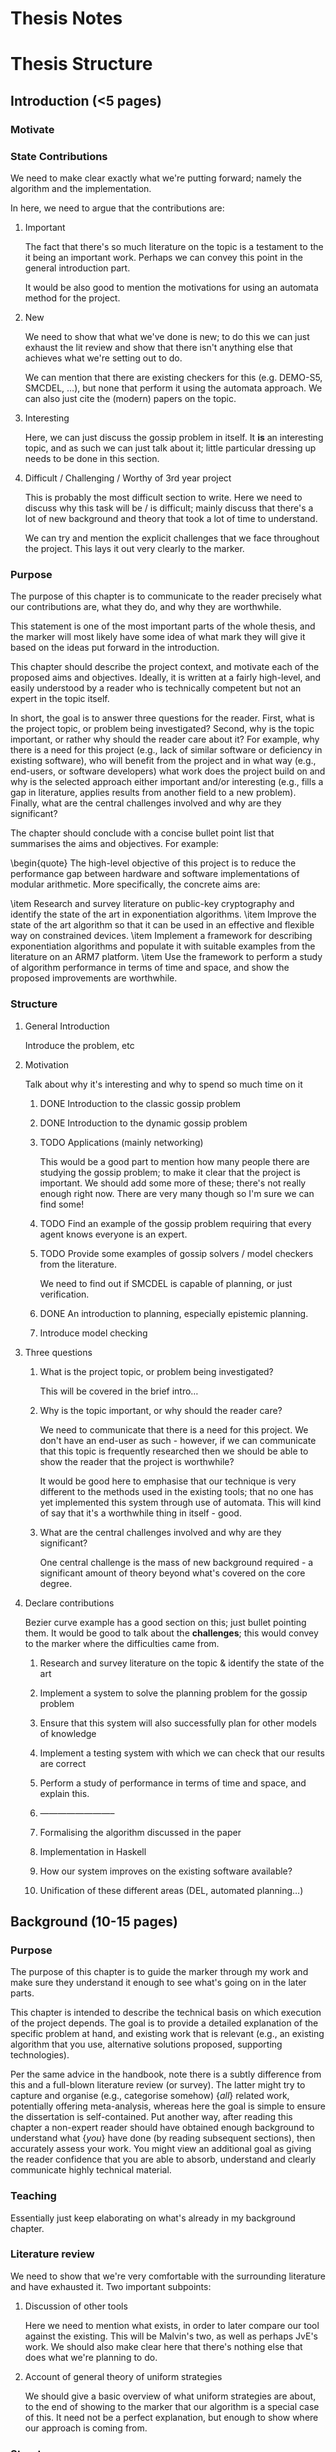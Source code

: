 * Thesis Notes

* Thesis Structure
** Introduction (<5 pages)
*** Motivate
*** State Contributions 
    We need to make clear exactly what we're putting forward; namely the
    algorithm and the implementation.

    In here, we need to argue that the contributions are: 
    
**** Important 
     The fact that there's so much literature on the topic is a testament to the it being an important work. 
     Perhaps we can convey this point in the general introduction part. 

     It would be also good to mention the motivations for using an automata
     method for the project. 

**** New 
     We need to show that what we've done is new; to do this we can just exhaust
     the lit review and show that there isn't anything else that achieves what
     we're setting out to do.

     We can mention that there are existing checkers for this (e.g. DEMO-S5,
     SMCDEL, ...), but none that perform it using the automata approach. We can
     also just cite the (modern) papers on the topic. 
**** Interesting 
     Here, we can just discuss the gossip problem in itself. It *is* an
     interesting topic, and as such we can just talk about it; little particular
     dressing up needs to be done in this section.

**** Difficult / Challenging / Worthy of 3rd year project
     This is probably the most difficult section to write. Here we need to
     discuss why this task will be / is difficult; mainly discuss that there's a
     lot of new background and theory that took a lot of time to understand.

     We can try and mention the explicit challenges that we face throughout the
     project. This lays it out very clearly to the marker.
*** Purpose
    The purpose of this chapter is to communicate to the reader precisely what
    our contributions are, what they do, and why they are worthwhile. 

    This statement is one of the most important parts of the whole thesis, and
    the marker will most likely have some idea of what mark they will give it
    based on the ideas put forward in the introduction.

This chapter should describe the project context, and motivate each of
the proposed aims and objectives.  Ideally, it is written at a fairly
high-level, and easily understood by a reader who is technically
competent but not an expert in the topic itself.

In short, the goal is to answer three questions for the reader. 
First, what is the project topic, or problem being investigated? 
Second, why is the topic important, or rather why should the reader care about
it? For example, why there is a need for this project (e.g., lack of similar
software or deficiency in existing software), who will benefit from the project
and in what way (e.g., end-users, or software developers) what work does the
project build on and why is the selected approach either important and/or
interesting (e.g., fills a gap in literature, applies results from another field
to a new problem). 
Finally, what are the central challenges involved and why are they significant?

The chapter should conclude with a concise bullet point list that
summarises the aims and objectives.  For example:

\begin{quote}
\noindent
The high-level objective of this project is to reduce the performance
gap between hardware and software implementations of modular arithmetic.
More specifically, the concrete aims are:

\item Research and survey literature on public-key cryptography and
      identify the state of the art in exponentiation algorithms.
\item Improve the state of the art algorithm so that it can be used
      in an effective and flexible way on constrained devices.
\item Implement a framework for describing exponentiation algorithms
      and populate it with suitable examples from the literature on
      an ARM7 platform.
\item Use the framework to perform a study of algorithm performance
      in terms of time and space, and show the proposed improvements
      are worthwhile.

*** Structure 
**** General Introduction
     Introduce the problem, etc
**** Motivation
     Talk about why it's interesting and why to spend so much time on it
***** DONE Introduction to the classic gossip problem
      CLOSED: [2019-04-07 Sun 11:51]
***** DONE Introduction to the dynamic gossip problem
      CLOSED: [2019-04-07 Sun 11:51]
***** TODO Applications (mainly networking)
      This would be a good part to mention how many people there are studying
      the gossip problem; to make it clear that the project is important. 
      We should add some more of these; there's not really enough right now.
      There are very many though so I'm sure we can find some!
***** TODO Find an example of the gossip problem requiring that every agent knows everyone is an expert. 
***** TODO Provide some examples of gossip solvers / model checkers from the literature. 
      We need to find out if SMCDEL is capable of planning, or just
      verification. 
***** DONE An introduction to planning, especially epistemic planning. 
      CLOSED: [2019-04-13 Sat 10:53]
***** Introduce model checking
**** Three questions
***** What is the project topic, or problem being investigated?
      This will be covered in the brief intro...
***** Why is the topic important, or why should the reader care?
      We need to communicate that there is a need for this project. We don't
      have an end-user as such - however, if we can communicate that this topic
      is frequently researched then we should be able to show the reader that
      the project is worthwhile?

      It would be good here to emphasise that our technique is very different to
      the methods used in the existing tools; that no one has yet implemented
      this system through use of automata. This will kind of say that it's a
      worthwhile thing in itself - good. 
***** What are the central challenges involved and why are they significant? 
      One central challenge is the mass of new background required - a
      significant amount of theory beyond what's covered on the core degree. 
**** Declare contributions
     Bezier curve example has a good section on this; just bullet pointing them.
     It would be good to talk about the *challenges*; this would convey to the
     marker where the difficulties came from. 
***** Research and survey literature on the topic & identify the state of the art
***** Implement a system to solve the planning problem for the gossip problem 
***** Ensure that this system will also successfully plan for other models of knowledge
***** Implement a testing system with which we can check that our results are correct
***** Perform a study of performance in terms of time and space, and explain this. 
***** --------------------------
***** Formalising the algorithm discussed in the paper
***** Implementation in Haskell
***** How our system improves on the existing software available? 
***** Unification of these different areas (DEL, automated planning...)
** Background (10-15 pages)
*** Purpose
    The purpose of this chapter is to guide the marker through my work and make
    sure they understand it enough to see what's going on in the later parts.

This chapter is intended to describe the technical basis on which execution
of the project depends.  The goal is to provide a detailed explanation of
the specific problem at hand, and existing work that is relevant (e.g., an
existing algorithm that you use, alternative solutions proposed, supporting
technologies).

Per the same advice in the handbook, note there is a subtly difference from
this and a full-blown literature review (or survey).  The latter might try
to capture and organise (e.g., categorise somehow) {\em all} related work,
potentially offering meta-analysis, whereas here the goal is simple to
ensure the dissertation is self-contained.  Put another way, after reading
this chapter a non-expert reader should have obtained enough background to
understand what {\em you} have done (by reading subsequent sections), then
accurately assess your work.  You might view an additional goal as giving
the reader confidence that you are able to absorb, understand and clearly
communicate highly technical material.
*** Teaching 
    Essentially just keep elaborating on what's already in my background chapter. 
*** Literature review
    We need to show that we're very comfortable with the surrounding literature
    and have exhausted it. Two important subpoints:
**** Discussion of other tools 
     Here we need to mention what exists, in order to later compare our tool
     against the existing. This will be Malvin's two, as well as perhaps JvE's
     work. We should also make clear here that there's nothing else that does
     what we're planning to do.
**** Account of general theory of uniform strategies
     We should give a basic overview of what uniform strategies are about, to
     the end of showing to the marker that our algorithm is a special case of
     this. It need not be a perfect explanation, but enough to show where our
     approach is coming from.
*** Structure
    Do we want to introduce DEL or GP first? 
**** Introduce DEL, and its semantics
***** DONE The language of EL
      CLOSED: [2019-04-06 Sat 15:40]
***** DONE Kripke models
      CLOSED: [2019-04-06 Sat 16:05]
****** TODO Check if the set of worlds in a Kripke model needs to be finite
***** DONE Evaluation on Kripke models
      CLOSED: [2019-04-06 Sat 16:43]
***** DONE Properties of knowledge;
      CLOSED: [2019-04-06 Sat 17:22]
      We should mention that the knowledge operator is an equivalence relation,
      and that this will be the case thoroughout the thesis. 

      We could also mention porperties of knowledge if we don't have certian
      axioms. 
***** DONE Event models
      CLOSED: [2019-04-07 Sun 11:30]
      We should probably give a worked example for this part; or just an example
      of an event model. We could just use the gossip problem?
***** A long example of all of it 
      Perhaps just a toy example with two agents. We could just lift the Alice &
      Bob example from Gattinger thesis? It would probably be quite nice to not
      do an example in gossip problem, as we won't have introduced it yet
**** Formalise the gossip problem
***** DONE Introduce it as in Tij71?
      Phone calls between one another... 
***** DONE Then introduce dynamic gossip
      Mainly highlight that the graph changes over time. Show some examples
***** DONE Definitely mention something about protocols. 
      We will need to mention the restriction of just propositional protocols;
      however, this should come after we've introduced planning and the
      restriction that this puts on us. 
***** TODO Then formalise everything afterwards. 
**** Formalising of Planning
***** DONE General overview - what it is
***** DONE Then talk about the epistemic variant of it? 
      This might not really make sense - there's no particular distinction
      between the two
***** We should mention the effect of this on what we want to do
      Specifically, the restriction to proposotional planning. 
***** We should probably make clear the difference between planning and model checking
**** Other tools 
     We should give, for each, 
***** An overview of the way it works 
***** What information we can take from them?
***** Shortcomings of this implementation; what my tool will do that theirs didn't. 
***** DEMO-S5
***** Gossip
***** SMCDEL
**** General theory of Uniform Strategies
***** DONE A recap on what transducers are
      CLOSED: [2019-04-10 Wed 11:27]
***** TODO Also add something about FSMs?
***** DONE Game Arenas
      CLOSED: [2019-04-10 Wed 09:42]
***** DONE Powerset Arenas & Construction
      CLOSED: [2019-04-10 Wed 11:27]
***** DONE Lifting Transducers
      CLOSED: [2019-04-10 Wed 11:27]

** Algorithm & Implementation (10-20 pages)
*** Purpose
    The purpose of this section is to back up what we said in the initial
    section; that our work has been difficult and challenging. We want to
    communicate that we have indeed done a substantial piece of work.
*** Algorithm
    In here, we want to give an overview of what the algorithm consists of. This
    should include an example run. We also need to make clear our contributions;
    what does this do, what does it add, etc
**** Differences from literature
***** Our Epistemic Models have initial states. 
***** In ME* we never really make any transitions where we read a world. 
      Indeed we need to change this in the code - eek !
***** Knowledge Filter !!! 
      DEFINITELY mention this... 
**** Structure
     We need to remember to highlight our contributions here. 
     * Definitely highlight the specialisation of the uniform strategies 
     * 
***** DONE Some kind of introduction
      CLOSED: [2019-04-12 Fri 10:36]
      Mention that the algorithm stated is a valuable addition to the thesis and
      is one of the goals
     
      Also discuss where it came from and how it differs from existing processes? 
****** Perhaps it would be good here to give a general overview of the algorithm before getting into the details. 
***** ME* - what it is and does, and how it is built
****** How it represents all possible paths through the automata it can take
****** Problems with it (i.e, lack of powerset-ness)
***** Our version of the powerset construction
****** We need to address what precisely it is that our transducer does in this case. 
       Mention construction of call-relating transducer, and then composition w/ identity.
***** BFS on the resulting graph. 
***** Compositions of automata (union, negation of formulas etc)
      Quite straightforward to talk about ..
***** Example run thru of algorithm
****** First, the construction of ME*
****** Construction of composed transducer 
****** Next the powersetification of it
****** And finally a run thru of BFS on it? 
*** Implementation
    Here we would like to discuss implementation details and design choices.
**** Why Haskell
      In this we can mention exploiting laziness, etc

**** Why not to use an automata library 
     Not a particular reason for this as it stands lol. Perhaps this can be to do with the weirdness w/ the SSFST and normal FST composition? 
    
**** Structure
***** Introduction
***** Discussion of software structure
****** Model.hs 
       This is the start of it all. 
       * Discuss support for epistemic models and event models; 
       * definitely highlight the difference btwn maths defn for ep models and
         implementation. 
       * Also update function
       * MultiParamTypeClass
****** ME.hs
       This one keeps MEstar in it.
       * Mention similarity of transition in ME to the formal representation
       * Again, multi param type class to ensure a state can be evaluated 
****** FSM and FST
       These guys contain the machines. 
       
       We should address in here why we chose not to use an external library for
       our machines. 
       * We do perform some non-standard operations. Hence it would be nice to
         have a good understanding and access to the foundations of the
         machines.
       * Lack of particularly good existing implementations (either very old or
         overcomplicated [Kmett])

****** Powerset.hs
       * In here discuss how it slightly varies from the algorithmic
         specification.
       * Most pertinently, we need to address the filter that we use. Recognise
         that this is rather dirty, yet we had to add it so as to force software
         to match Malvin's. 
       * Also mention the more tricky things about how we construct the
         powersets recursively and so on. 

****** BFSM,hs
       * Just give a brief overview of how we implemented BFS.
       * Here we could also mention difference lists? 
***** Discussion of design decisions
****** Why Haskell
       * First-class functions and ease of partial application. This makes the
         creation of the transition functions super simple, as we can just do it
         during runtime ?
       * Laziness
       * Ability to have this set of states, but never truly enumerate it
       * Similarity to mathematical notation - this pushed a lot of the
         implemnetation difficulty onto the algorithm derivation
****** Why not an automata library
** Evaluation (5-10 pages)
*** Purpose
    Here we need to argue that we have *evidence* that we've *achieved* that
    which we say we had in the beginning. This is *backing up* our claims. Note
    that the evaluation is commonly seen as a mark of a good project; a flimsy
    evaluation suggests that the writer has not really considered their work. It
    is *definitely* in our interest to work hard on this section and fill it
    with good information.

    This chapter often acts to differentiate project quality: even if the work
    completed is of a high technical quality, critical yet objective evaluation
    and comparison of the outcomes is crucial.  In essence, the reader wants to
    learn something, so the worst examples amount to simple statements of fact
    (e.g., ``graph X shows the result is Y''); the best examples are analytical
    and exploratory (e.g., ``graph X shows the result is Y, which means Z; this
    contradicts [1], which may be because I use a different assumption'').  As
    such, both positive {\em and} negative outcomes are valid {\em if} presented
    in a suitable manner.

    This chapter is intended to evaluate what you did.  The content is highly
    topic-specific, but for many projects will have flavours of the following:

      \begin{enumerate}
      \item functional  testing, including analysis and explanation of failure
            cases,
      \item behavioural testing, often including analysis of any results that
            draw some form of conclusion wrt. the aims and objectives,
            and
      \item evaluation of options and decisions within the project, and/or a
            comparison with alternatives.
      \end{enumerate}

*** Content
**** Plan for testing 
     Here we can talk about why we did testing in the way that we did and so on.
     Make sure to emphasise that we did consider the test plan prior to
     starting, and that it's been thought over heavily; this will no doubt
     reflect well than just going in willy-nilly
**** Test results and comparison 
     This is going to attest to what we say in the intro, about whether or not
     our implementation is optimal and so on. Make sure to profile Malvin's
     stuff and whatever. Would be great to discuss why these things occur.
**** Sketch proof of correctness
     Unsure about this. Perhaps this will just come as a direct consequence of
     it being derived from the uniform strategies section?
**** Point out negatives and explain
     This is a really important part; if we have any negatives (trust me we DO)
     it would be very good to explain where these negatives come from.
**** Discussion of optimisation
     Again this is just a chance to mention how we made it quick. Got a good
     history of this in the notes so this should be fine!
*** Structure
**** Introduction
**** Plan for Testing
     Here we shoul discuss why we tested the way we did and so on. We want to
     emphasise that we considered the plan prior to starting. 
     
     Address:
     * Why we used the existing tool to compare against
     * Why not QuickCheck
     * How we created the arbitrary gossip graphs
**** Test Results
     Basically we want to talk about whether or not our stuff is correct or not. 
     This is where the going gets tough. Mention KK not working and also conjunction... 
**** Profiling? 
     Discuss how we profile, and the benefits of our approach vs others?
     Then discuss results. 
***** Speed analysis; mention that it is slower and analyse why. 
***** Space analysis - again just address where the shortcomings come from. 
**** Point out negatives of the design

** Conclusion and Future Work (~3 pages)
**** Reflection, summary, future work 
* To ask about 
  - Is it too early to introduce propositional pre- / post-conditions? 
